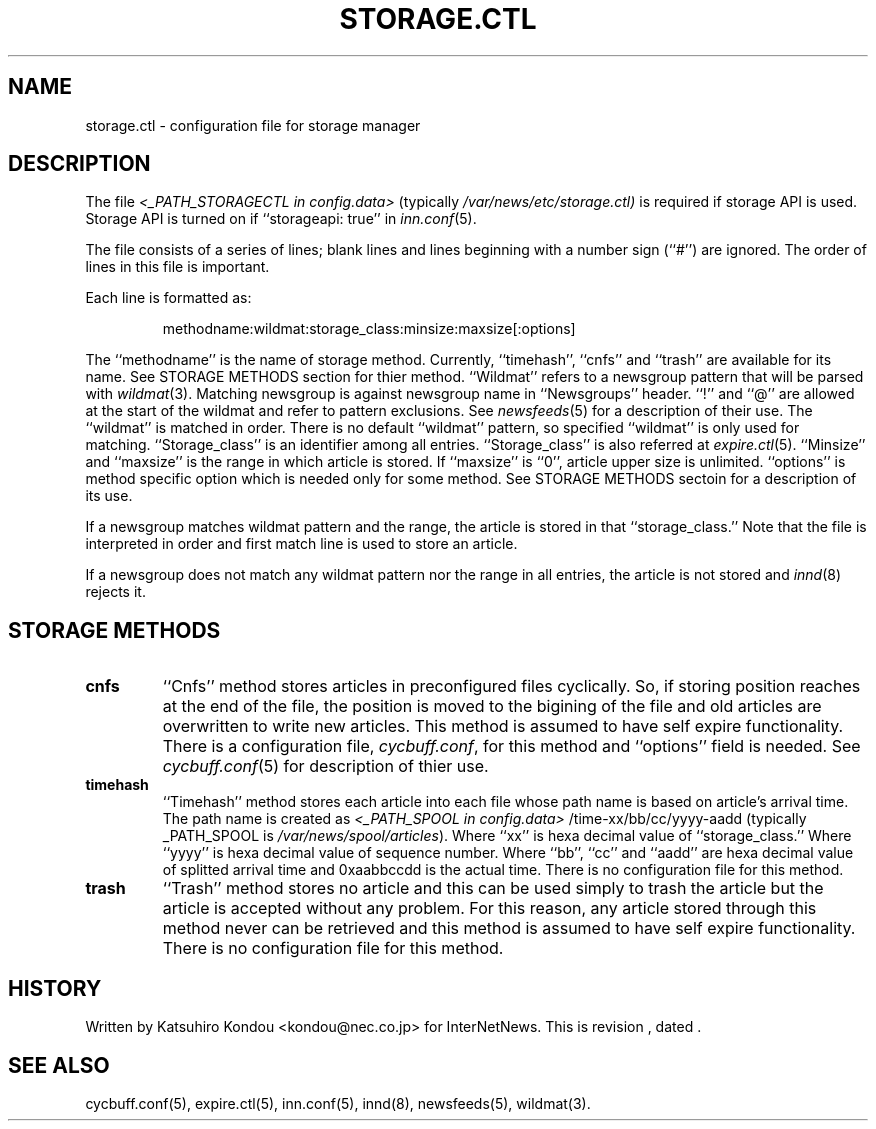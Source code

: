 .\" $Revision$
.TH STORAGE.CTL 5
.SH NAME
storage.ctl \- configuration file for storage manager
.SH DESCRIPTION
The file
.I <_PATH_STORAGECTL in config.data>
(typically
.\" =()<.I @<typ_PATH_STORAGECTL>@)>()=
.I /var/news/etc/storage.ctl)
is required if storage API is used.
Storage API is turned on if ``storageapi: true'' in
.IR inn.conf (5).
.PP
The file consists of a series of lines;
blank lines and lines beginning with a number sign (``#'') are ignored.
The order of lines in this file is important.
.PP
Each line is formatted as:
.PP
.RS
.nf
methodname:wildmat:storage_class:minsize:maxsize[:options]
.fi
.RE
.PP
The ``methodname'' is the name of storage method.
Currently, ``timehash'', ``cnfs'' and ``trash'' are available for its name.
See STORAGE METHODS section for thier method.
\&``Wildmat'' refers to a newsgroup pattern that will be parsed with
.IR wildmat (3).
Matching newsgroup is against newsgroup name in ``Newsgroups'' header.
\&``!'' and ``@'' are allowed at the start of the wildmat and
refer to pattern exclusions. See
.IR newsfeeds (5)
for a description of their use.  The ``wildmat'' is matched in order.
There is no default ``wildmat'' pattern, so specified ``wildmat''
is only used for matching.
\&``Storage_class'' is an identifier among all entries.
\&``Storage_class'' is also referred at
.IR expire.ctl (5).
\&``Minsize'' and ``maxsize'' is the range in which article is stored.
If ``maxsize'' is ``0'', article upper size is unlimited.
\&``options'' is method specific option which is needed only for some
method. See STORAGE METHODS sectoin for a description of its use.
.PP
If a newsgroup matches wildmat pattern and the range, the article is stored
in that ``storage_class.''
Note that the file is interpreted in order and first match line
is used to store an article.
.PP
If a newsgroup does not match any wildmat pattern nor the range in all entries, 
the article is not stored and
.IR innd (8)
rejects it.
.SH STORAGE METHODS
.TP
.B cnfs
\&``Cnfs'' method stores articles in preconfigured files cyclically.
So, if storing position reaches at the end of the file,
the position is moved to the bigining of the file and
old articles are overwritten to write new articles.
This method is assumed to have self expire functionality.
There is a configuration file,
.IR cycbuff.conf ,
for this method and ``options'' field is needed.
See
.IR cycbuff.conf (5)
for description of thier use.
.TP
.B timehash
\&``Timehash'' method stores each article into each file whose path name
is based on article's arrival time.  The path name is created as
.I <_PATH_SPOOL in config.data>
/time-xx/bb/cc/yyyy-aadd
(typically _PATH_SPOOL is
.\" =()<.I @<typ_PATH_SPOOL>@)>()=
.IR /var/news/spool/articles ).
Where ``xx'' is hexa decimal value of ``storage_class.''
Where ``yyyy'' is hexa decimal value of sequence number.
Where ``bb'', ``cc'' and ``aadd'' are hexa decimal value of splitted
arrival time and 0xaabbccdd is the actual time.
There is no configuration file for this method.
.TP
.B trash
\&``Trash'' method stores no article and this can be used simply to
trash the article but the article is accepted without any problem.
For this reason, any article stored through this method never can be
retrieved and this method is assumed to have self expire functionality.
There is no configuration file for this method.
.SH HISTORY
Written by Katsuhiro Kondou <kondou@nec.co.jp> for InterNetNews.
.de R$
This is revision \\$3, dated \\$4.
..
.R$ $Id$
.SH "SEE ALSO"
cycbuff.conf(5),
expire.ctl(5),
inn.conf(5),
innd(8),
newsfeeds(5),
wildmat(3).
